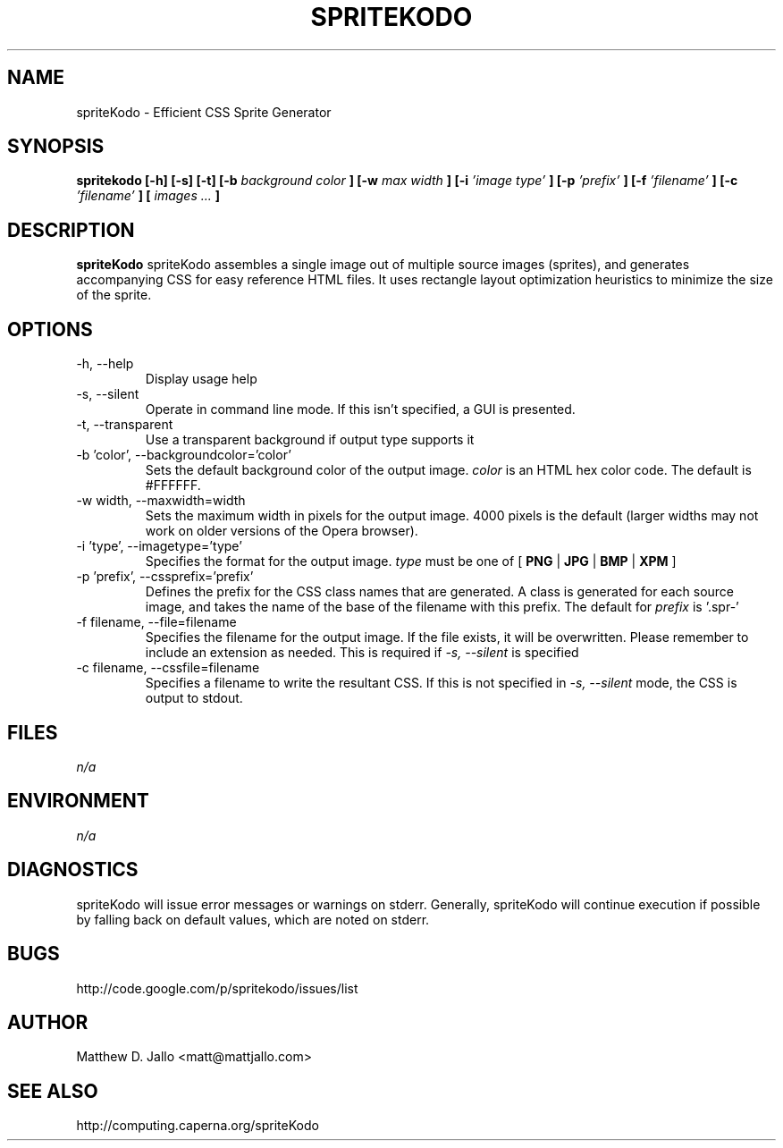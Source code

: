 .\" Process this file with
.\" groff -man -Tascii spritekodo.1
.\"
.TH SPRITEKODO 1 "JANUARY 2010" Linux "User Manuals"
.SH NAME
spriteKodo \- Efficient CSS Sprite Generator
.SH SYNOPSIS
.B spritekodo [-h] [-s] [-t] [-b 
.I background color
.B ] [-w 
.I max width
.B ] [-i 
.I 'image type'
.B ] [-p 
.I 'prefix'
.B ] [-f 
.I 'filename'
.B ] [-c 
.I 'filename'
.B ] [
.I images ...
.B ]
.SH DESCRIPTION
.B spriteKodo
spriteKodo assembles a single image out of multiple source images (sprites), 
and generates accompanying CSS for easy reference HTML files. It uses rectangle
layout optimization heuristics to minimize the size of the sprite.
.SH OPTIONS
.IP "-h, --help"
Display usage help
.IP "-s, --silent"
Operate in command line mode.  If this isn't specified, a GUI is presented.
.IP "-t, --transparent"
Use a transparent background if output type supports it
.IP "-b 'color', --backgroundcolor='color'"
Sets the default background color of the output image.
.I color
is an HTML hex color code.  The default is #FFFFFF.
.IP "-w width, --maxwidth=width"
Sets the maximum width in pixels for the output image. 4000 pixels is the default
(larger widths may not work on older versions of the Opera browser).
.IP "-i 'type', --imagetype='type'"
Specifies the format for the output image.
.I type
must be one of [
.B PNG
|
.B JPG
|
.B BMP
|
.B XPM
]
.IP "-p 'prefix', --cssprefix='prefix'"
Defines the prefix for the CSS class names that are generated.  A class is generated 
for each source image, and takes the name of the base of the filename with this prefix.
The default for 
.I prefix
is '.spr-'
.IP "-f filename, --file=filename"
Specifies the filename for the output image.  If the file exists, it will be overwritten.
Please remember to include an extension as needed. This is required if
.I -s, --silent
is specified
.IP "-c filename, --cssfile=filename"
Specifies a filename to write the resultant CSS.  If this is not specified in
.I -s, --silent
mode, the CSS is output to stdout.
.SH FILES
.I n/a 
.SH ENVIRONMENT
.I n/a
.SH DIAGNOSTICS
spriteKodo will issue error messages or warnings on stderr.  Generally, spriteKodo will 
continue execution if possible by falling back on default values, which are noted on
stderr.
.SH BUGS
http://code.google.com/p/spritekodo/issues/list
.SH AUTHOR
Matthew D. Jallo <matt@mattjallo.com>
.SH "SEE ALSO"
http://computing.caperna.org/spriteKodo
